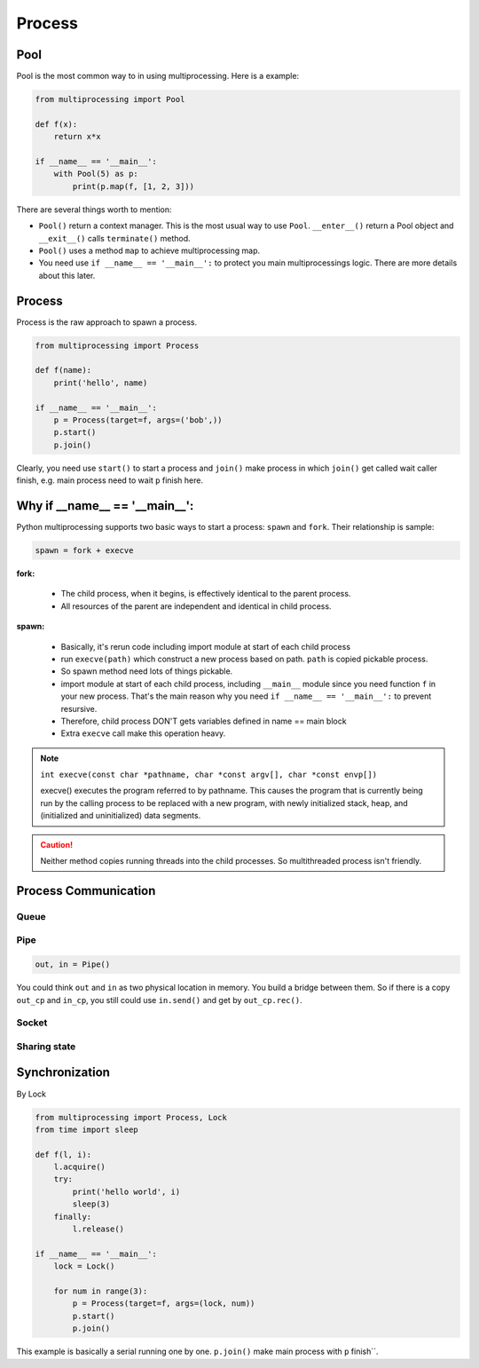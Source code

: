 =======
Process
=======

Pool
----

Pool is the most common way to in using multiprocessing. Here is a example:

.. code:: python

  from multiprocessing import Pool

  def f(x):
      return x*x

  if __name__ == '__main__':
      with Pool(5) as p:
          print(p.map(f, [1, 2, 3]))

There are several things worth to mention:

* ``Pool()`` return a context manager. This is the most usual way to use ``Pool``. ``__enter__()`` return a Pool object and ``__exit__()`` calls ``terminate()`` method.
* ``Pool()`` uses a method ``map`` to achieve multiprocessing map.
* You need use ``if __name__ == '__main__':`` to protect you main multiprocessings logic. There are more details about this later.

Process
-------

Process is the raw approach to spawn a process.

.. code:: python

  from multiprocessing import Process

  def f(name):
      print('hello', name)

  if __name__ == '__main__':
      p = Process(target=f, args=('bob',))
      p.start()
      p.join()

Clearly, you need use ``start()`` to start a process and ``join()`` make process in which ``join()`` get called wait caller finish, e.g. main process need to wait ``p`` finish here.

Why if __name__ == '__main__':
------------------------------

Python multiprocessing supports two basic ways to start a process: ``spawn`` and ``fork``. Their relationship is sample:

.. code:: python

  spawn = fork + execve

**fork:**

  * The child process, when it begins, is effectively identical to the parent process.
  * All resources of the parent are independent and identical in child process.

**spawn:**

  * Basically, it's rerun code including import module at start of each child process	
  * run ``execve(path)`` which construct a new process based on path. ``path`` is copied pickable process. 
  * So spawn method need lots of things pickable.
  * import module at start of each child process, including ``__main__`` module since you need function ``f`` in your new process. That's the main reason why you need ``if __name__ == '__main__':`` to prevent resursive.
  * Therefore, child process DON'T gets variables defined in name == main block	
  * Extra ``execve`` call make this operation heavy.

.. note::
  
  ``int execve(const char *pathname, char *const argv[], char *const envp[])``

  execve() executes the program referred to by pathname.  This
  causes the program that is currently being run by the calling
  process to be replaced with a new program, with newly initialized
  stack, heap, and (initialized and uninitialized) data segments.


.. Caution::

  Neither method copies running threads into the child processes. So multithreaded process isn't friendly.

Process Communication
---------------------
    
Queue
^^^^^



Pipe
^^^^

.. code:: python

  out, in = Pipe()

You could think ``out`` and ``in`` as two physical location in memory. You build a bridge between them. So if there is a copy ``out_cp`` and ``in_cp``, you still could use ``in.send()`` and get by ``out_cp.rec()``.

Socket
^^^^^^

Sharing state
^^^^^^^^^^^^^

Synchronization
---------------

By Lock

.. code:: python

  from multiprocessing import Process, Lock
  from time import sleep

  def f(l, i):
      l.acquire()
      try:
          print('hello world', i)
          sleep(3)
      finally:
          l.release()

  if __name__ == '__main__':
      lock = Lock()

      for num in range(3):
          p = Process(target=f, args=(lock, num))
          p.start()
          p.join()

This example is basically a serial running one by one. ``p.join()`` make main process with ``p`` finish``.

